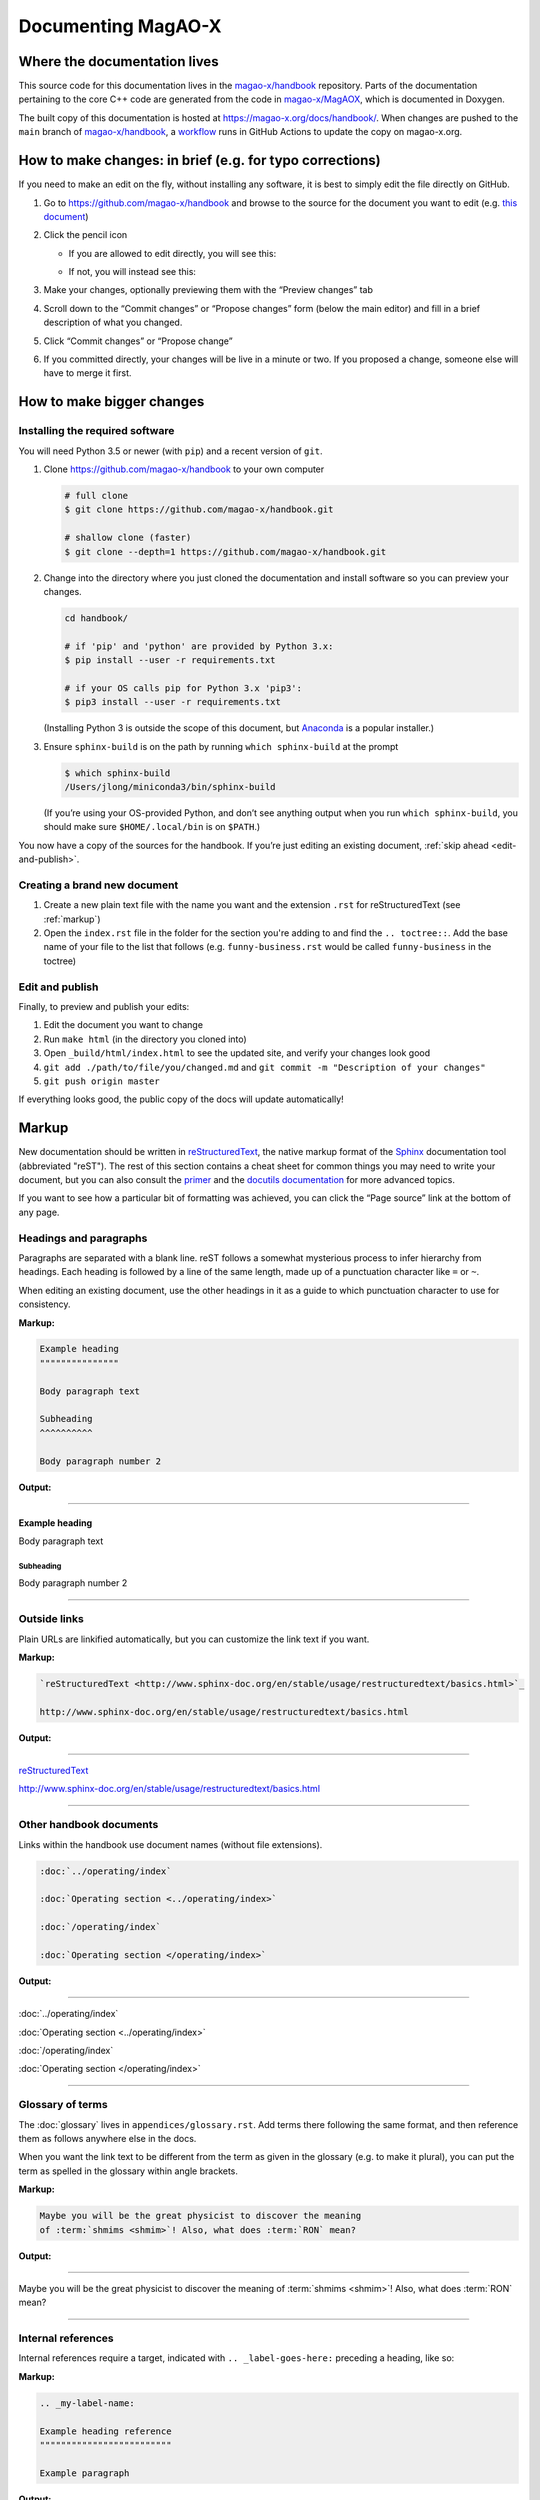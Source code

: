 Documenting MagAO-X
===================

Where the documentation lives
-----------------------------

This source code for this documentation lives in the
`magao-x/handbook <https://github.com/magao-x/handbook>`_ repository.
Parts of the documentation pertaining to the core C++ code are generated
from the code in `magao-x/MagAOX <https://github.com/magao-x/MagAOX>`_,
which is documented in Doxygen.

The built copy of this documentation is hosted at
https://magao-x.org/docs/handbook/. When changes are pushed to the
``main`` branch of
`magao-x/handbook <https://github.com/magao-x/handbook>`_, a `workflow <https://github.com/magao-x/handbook/actions/workflows/build.yml>`_ runs in GitHub Actions to update the copy on magao-x.org.

How to make changes: in brief (e.g. for typo corrections)
---------------------------------------------------------

If you need to make an edit on the fly, without installing any software,
it is best to simply edit the file directly on GitHub.

1. Go to https://github.com/magao-x/handbook and browse to the source
   for the document you want to edit (e.g. `this document <https://github.com/magao-x/handbook/blob/master/appendices/documenting.rst>`_)
2. Click the pencil icon

   -  If you are allowed to edit directly, you will see this:

      .. image:: edit_on_github_authorized.png

   -  If not, you will instead see this:

      .. image:: edit_on_github_unauthorized.png

3. Make your changes, optionally previewing them with the “Preview
   changes” tab
4. Scroll down to the “Commit changes” or “Propose changes” form (below
   the main editor) and fill in a brief description of what you changed.
5. Click “Commit changes” or “Propose change”
6. If you committed directly, your changes will be live in a minute or two.
   If you proposed a change, someone else will have to merge it first.

How to make bigger changes
--------------------------

Installing the required software
~~~~~~~~~~~~~~~~~~~~~~~~~~~~~~~~

You will need Python 3.5 or newer (with ``pip``) and a recent version of
``git``.

1. Clone https://github.com/magao-x/handbook to your own computer

   .. code-block:: bash

      # full clone
      $ git clone https://github.com/magao-x/handbook.git

      # shallow clone (faster)
      $ git clone --depth=1 https://github.com/magao-x/handbook.git

2. Change into the directory where you just cloned the documentation and
   install software so you can preview your changes.

   .. code-block:: bash

      cd handbook/

      # if 'pip' and 'python' are provided by Python 3.x:
      $ pip install --user -r requirements.txt

      # if your OS calls pip for Python 3.x 'pip3':
      $ pip3 install --user -r requirements.txt

   (Installing Python 3 is outside the scope of this document, but
   `Anaconda <https://www.anaconda.com/distribution/>`__ is a popular
   installer.)

3. Ensure ``sphinx-build`` is on the path by running ``which sphinx-build``
   at the prompt

   .. code-block:: bash

      $ which sphinx-build
      /Users/jlong/miniconda3/bin/sphinx-build

   (If you’re using your OS-provided Python, and don’t see anything output
   when you run ``which sphinx-build``, you should make sure
   ``$HOME/.local/bin`` is on ``$PATH``.)

You now have a copy of the sources for the handbook. If you’re just
editing an existing document, :ref:`skip ahead <edit-and-publish>`.

Creating a brand new document
~~~~~~~~~~~~~~~~~~~~~~~~~~~~~

1. Create a new plain text file with the name you want and the extension
   ``.rst`` for reStructuredText (see :ref:`markup`)
2. Open the ``index.rst`` file in the folder for the section you're adding
   to and find the ``.. toctree::``. Add the base name of your file to the list
   that follows (e.g. ``funny-business.rst`` would be called ``funny-business``
   in the toctree)

.. _edit-and-publish:

Edit and publish
~~~~~~~~~~~~~~~~

Finally, to preview and publish your edits:

1. Edit the document you want to change
2. Run ``make html`` (in the directory you cloned into)
3. Open ``_build/html/index.html`` to see the updated site, and verify
   your changes look good
4. ``git add ./path/to/file/you/changed.md`` and
   ``git commit -m "Description of your changes"``
5. ``git push origin master``

If everything looks good, the public copy of the docs will update
automatically!

.. _markup:

Markup
------

New documentation should be written in `reStructuredText <http://www.sphinx-doc.org/en/stable/usage/restructuredtext/basics.html>`_, the native markup
format of the `Sphinx <http://www.sphinx-doc.org/en/stable/>`_ documentation
tool (abbreviated "reST"). The rest of this section contains a cheat sheet for common things you
may need to write your document, but you can also consult the `primer <https://www.sphinx-doc.org/en/master/usage/restructuredtext/basics.html>`_ and
the `docutils documentation <https://docutils.readthedocs.io/en/sphinx-docs/ref/rst/directives.html>`_ for more advanced topics.

If you want to see how a particular bit of formatting was
achieved, you can click the “Page source” link at the bottom of any page.

Headings and paragraphs
~~~~~~~~~~~~~~~~~~~~~~~

Paragraphs are separated with a blank line. reST follows a somewhat mysterious process to infer hierarchy from headings. Each heading
is followed by a line of the same length, made up of a punctuation character like ``=`` or ``~``.

When editing an existing document, use the other headings in it as a guide to which punctuation character to use for consistency.

**Markup:**

.. code-block:: rest

   Example heading
   """""""""""""""

   Body paragraph text

   Subheading
   ^^^^^^^^^^

   Body paragraph number 2

**Output:**

-------------

Example heading
"""""""""""""""

Body paragraph text

Subheading
^^^^^^^^^^

Body paragraph number 2

-------------

Outside links
~~~~~~~~~~~~~

Plain URLs are linkified automatically, but you can customize the link text if you want.

**Markup:**

.. code-block:: rest

   `reStructuredText <http://www.sphinx-doc.org/en/stable/usage/restructuredtext/basics.html>`_

   http://www.sphinx-doc.org/en/stable/usage/restructuredtext/basics.html

**Output:**

-------------

`reStructuredText <http://www.sphinx-doc.org/en/stable/usage/restructuredtext/basics.html>`_

http://www.sphinx-doc.org/en/stable/usage/restructuredtext/basics.html

-------------

Other handbook documents
~~~~~~~~~~~~~~~~~~~~~~~~

Links within the handbook use document names (without file extensions).

.. code-block:: rest

   :doc:`../operating/index`

   :doc:`Operating section <../operating/index>`

   :doc:`/operating/index`

   :doc:`Operating section </operating/index>`

**Output:**

-------------

:doc:`../operating/index`

:doc:`Operating section <../operating/index>`

:doc:`/operating/index`

:doc:`Operating section </operating/index>`

-------------

Glossary of terms
~~~~~~~~~~~~~~~~~

The :doc:`glossary` lives in ``appendices/glossary.rst``. Add terms there following the
same format, and then reference them as follows anywhere else in the docs.

When you want the link text to be different from the term as given in the
glossary (e.g. to make it plural), you can put the term as spelled in the
glossary within angle brackets.

**Markup:**

.. code-block:: rest

   Maybe you will be the great physicist to discover the meaning
   of :term:`shmims <shmim>`! Also, what does :term:`RON` mean?

**Output:**

-------------

Maybe you will be the great physicist to discover the meaning
of :term:`shmims <shmim>`! Also, what does :term:`RON` mean?

-------------

Internal references
~~~~~~~~~~~~~~~~~~~

Internal references require a target, indicated with ``.. _label-goes-here:``
preceding a heading, like so:

**Markup:**

.. code-block:: rest

   .. _my-label-name:

   Example heading reference
   """""""""""""""""""""""""

   Example paragraph

**Output:**

-------------

.. _my-label-name:

Example heading reference
"""""""""""""""""""""""""

Example paragraph

-------------

Now you can link to a particular heading using its label and ``:ref:``

**Markup:**

.. code-block:: rest

   Read about it in :ref:`my-label-name` or :ref:`see previous section <my-label-name>`

**Output:**

-------------

Read about it in :ref:`my-label-name` or :ref:`see previous section <my-label-name>`

-------------

Inline code
~~~~~~~~~~~

To include some code inline, enclose it in double backticks (left of the ``1``
key on most US keyboards).

**Example markup:**

.. code-block:: rest

   Before starting, execute ``sudo do-things`` in your terminal

**Output:**

Before starting, execute ``sudo do-things`` in your terminal

Blocks of code
~~~~~~~~~~~~~~

**Markup:**

.. code-block:: rest

   .. code-block:: rest

      Example :ref:`markup`

   .. code-block::

   def example():
      return f'Example {python}'

   .. code-block:: bash

      export EXAMPLE="$EXAMPLE:bash/shell/script/"

Note that the language follows the ``::``, and Python is the default.

**Output:**

-------------

.. code-block:: rest

   Example :ref:`markup`

.. code-block::

   def example():
      return f'Example {python}'

.. code-block:: bash

   export EXAMPLE="$EXAMPLE:bash/shell/script/"

-------------

Math
~~~~

Equations can be inserted as a special variety of code block.

**Markup:**

.. code-block:: rest

   .. math::

      \mu = m - M = 5 \log_{10}\left(\frac{d}{10\,\mathrm{pc}}\right)

**Output:**

-------------

.. math::

   \mu = m - M = 5 \log_{10}\left(\frac{d}{10\,\mathrm{pc}}\right)

-------------

Static files
~~~~~~~~~~~~

This handbook uses a custom ``:static:`` role to handle including certain
data files in the web version.

The example shows a link to
``_static/ref/filters/magaox_sci1-ch4_bs-65-35_scibs-5050.dat`` (`view on GitHub <https://github.com/magao-x/handbook/blob/master/_static/ref/filters/magaox_sci1-ch4_bs-65-35_scibs-5050.dat>`_), which
will get copied to
https://magao-x.org/docs/handbook/_static/ref/filters/magaox_sci1-ch4_bs-65-35_scibs-5050.dat on publication.

(You *could* use a full URL and the normal link syntax, but the link
would only work after publication and you couldn't preview.)

**Markup:**

.. code-block:: rest

   :static:`Click here to download some filter curve <ref/filters/magaox_sci1-ch4_bs-65-35_scibs-5050.dat>`

**Output:**

-------------

:static:`Click here to download some filter curve <ref/filters/magaox_sci1-ch4_bs-65-35_scibs-5050.dat>`

-------------

Downloadable files
~~~~~~~~~~~~~~~~~~

Downloadable files are similar to static files, but the filename is
given relative to the current document. For instance, if you wanted
to make a download link to the ``mini-star.png`` image in this folder:

**Markup:**

.. code-block:: rest

   :download:`Click here to download the star logo <mini-star.png>`

**Output:**

-------------

:download:`Click here to download the star logo <mini-star.png>`

-------------

Images
~~~~~~

By default, images are included inline and left aligned.

**Markup:**

.. code-block:: rest

   .. image:: mini-star.png
      :alt: Mini star logo

   .. image:: mini-star.png
      :alt: Mini star logo (click to go home)
      :align: right
      :scale: 50%

**Output:**

-------------

.. image:: mini-star.png
   :alt: Mini star logo

.. image:: mini-star.png
   :alt: Mini star logo (click to go home)
   :align: right
   :scale: 50%
